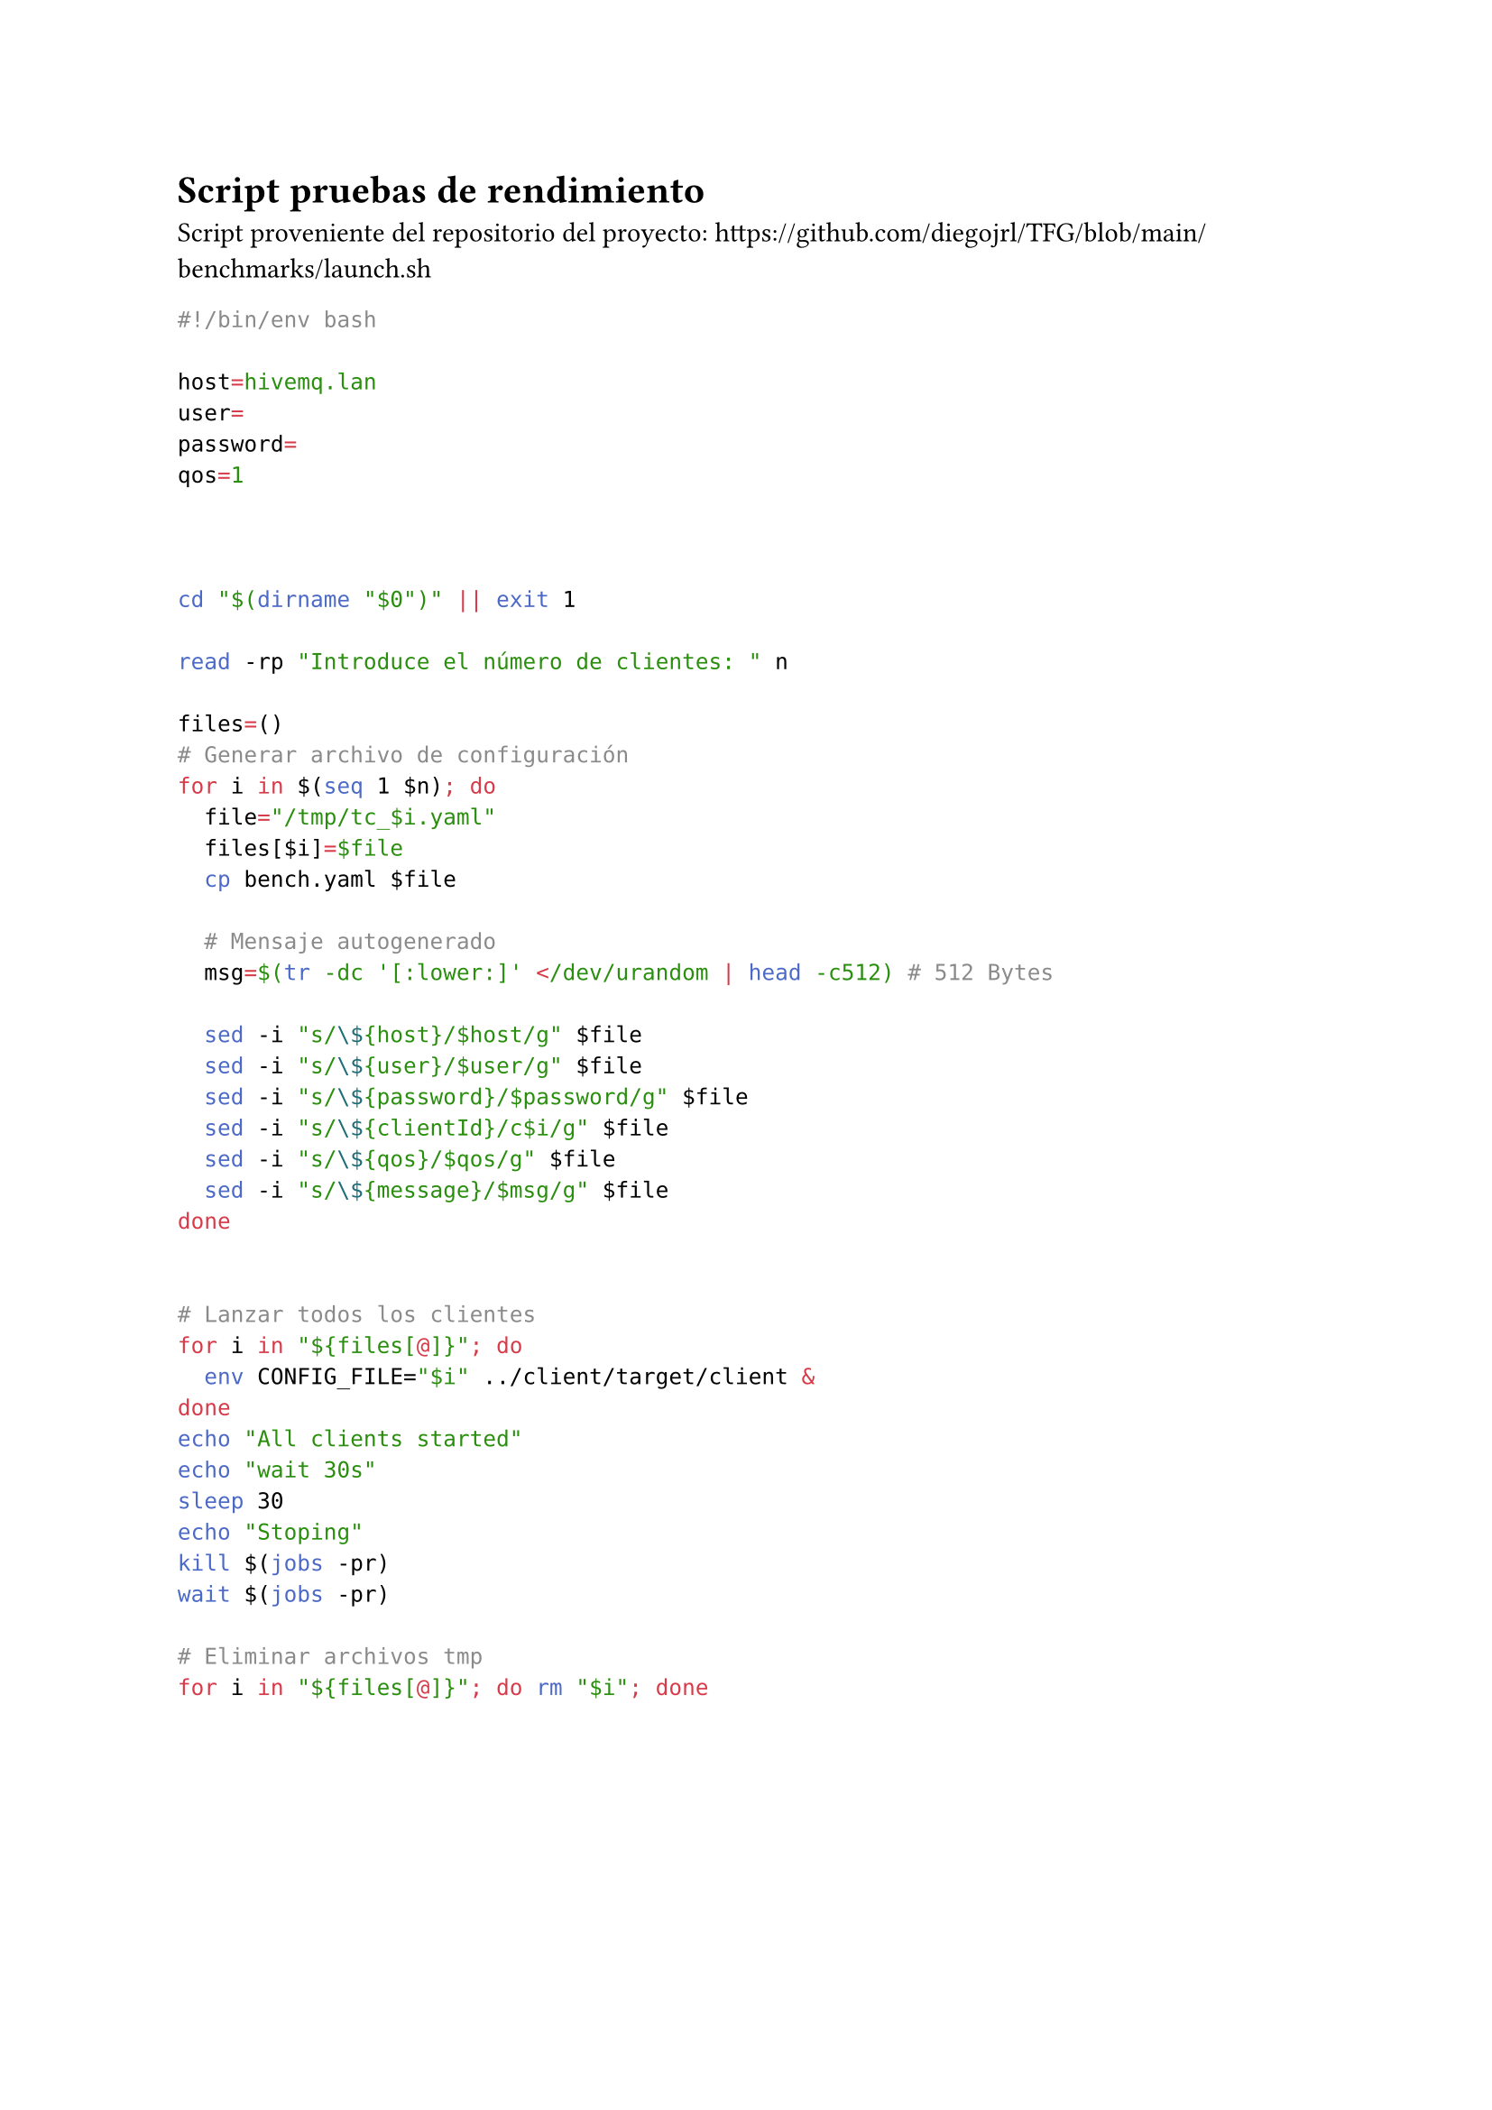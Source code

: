 = Script pruebas de rendimiento <script-benchmark>
Script proveniente del repositorio del proyecto: https://github.com/diegojrl/TFG/blob/main/benchmarks/launch.sh

```bash
#!/bin/env bash

host=hivemq.lan
user=
password=
qos=1



cd "$(dirname "$0")" || exit 1

read -rp "Introduce el número de clientes: " n

files=()
# Generar archivo de configuración
for i in $(seq 1 $n); do
  file="/tmp/tc_$i.yaml"
  files[$i]=$file
  cp bench.yaml $file

  # Mensaje autogenerado
  msg=$(tr -dc '[:lower:]' </dev/urandom | head -c512) # 512 Bytes

  sed -i "s/\${host}/$host/g" $file
  sed -i "s/\${user}/$user/g" $file
  sed -i "s/\${password}/$password/g" $file
  sed -i "s/\${clientId}/c$i/g" $file
  sed -i "s/\${qos}/$qos/g" $file
  sed -i "s/\${message}/$msg/g" $file
done

    
# Lanzar todos los clientes
for i in "${files[@]}"; do
  env CONFIG_FILE="$i" ../client/target/client &
done
echo "All clients started"
echo "wait 30s"
sleep 30
echo "Stoping"
kill $(jobs -pr)
wait $(jobs -pr)

# Eliminar archivos tmp
for i in "${files[@]}"; do rm "$i"; done

```
